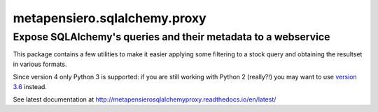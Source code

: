 .. -*- coding: utf-8 -*-
.. :Project:   metapensiero.sqlalchemy.proxy
.. :Created:   gio 30 apr 2009 10:01:20 CEST
.. :Author:    Lele Gaifax <lele@metapensiero.it>
.. :License:   GNU General Public License version 3 or later
.. :Copyright: © 2009, 2010, 2012, 2013, 2014, 2016, 2017 Lele Gaifax
..

===============================
 metapensiero.sqlalchemy.proxy
===============================

Expose SQLAlchemy's queries and their metadata to a webservice
==============================================================

This package contains a few utilities to make it easier applying some filtering to a stock
query and obtaining the resultset in various formats.

Since version 4 only Python 3 is supported: if you are still working with Python 2 (really⁈)
you may want to use `version 3.6`__ instead.

See latest documentation at http://metapensierosqlalchemyproxy.readthedocs.io/en/latest/

__ https://pypi.python.org/pypi/metapensiero.sqlalchemy.proxy/3.6
